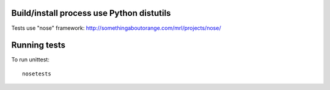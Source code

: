 Build/install process use Python distutils
==========================================

Tests use "nose" framework: http://somethingaboutorange.com/mrl/projects/nose/

Running tests
=============

To run unittest::

    nosetests
